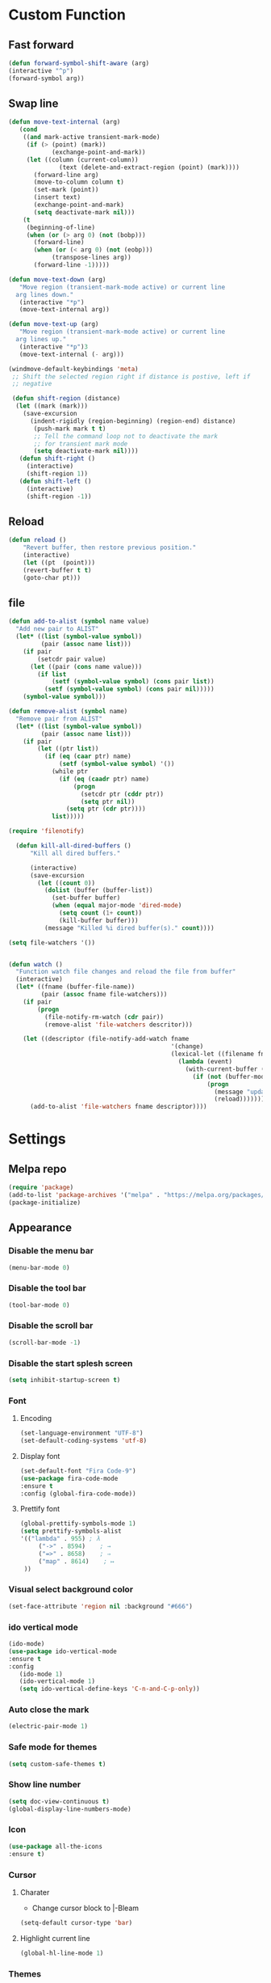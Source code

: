 * Custom Function
** Fast forward
  #+BEGIN_SRC emacs-lisp
  (defun forward-symbol-shift-aware (arg)
  (interactive "^p")
  (forward-symbol arg))
  #+END_SRC

** Swap line
   #+BEGIN_SRC emacs-lisp
(defun move-text-internal (arg)
   (cond
    ((and mark-active transient-mark-mode)
     (if (> (point) (mark))
            (exchange-point-and-mark))
     (let ((column (current-column))
              (text (delete-and-extract-region (point) (mark))))
       (forward-line arg)
       (move-to-column column t)
       (set-mark (point))
       (insert text)
       (exchange-point-and-mark)
       (setq deactivate-mark nil)))
    (t
     (beginning-of-line)
     (when (or (> arg 0) (not (bobp)))
       (forward-line)
       (when (or (< arg 0) (not (eobp)))
            (transpose-lines arg))
       (forward-line -1)))))

(defun move-text-down (arg)
   "Move region (transient-mark-mode active) or current line
  arg lines down."
   (interactive "*p")
   (move-text-internal arg))

(defun move-text-up (arg)
   "Move region (transient-mark-mode active) or current line
  arg lines up."
   (interactive "*p")3
   (move-text-internal (- arg)))

(windmove-default-keybindings 'meta)
 ;; Shift the selected region right if distance is postive, left if
 ;; negative

 (defun shift-region (distance)
  (let ((mark (mark)))
    (save-excursion
      (indent-rigidly (region-beginning) (region-end) distance)
       (push-mark mark t t)
       ;; Tell the command loop not to deactivate the mark
       ;; for transient mark mode
       (setq deactivate-mark nil))))
   (defun shift-right ()
     (interactive)
	 (shift-region 1))
   (defun shift-left ()
     (interactive)
	 (shift-region -1))
   #+END_SRC 

** Reload
   #+BEGIN_SRC emacs-lisp
   (defun reload ()
       "Revert buffer, then restore previous position."
       (interactive)
       (let ((pt  (point)))
       (revert-buffer t t)
       (goto-char pt)))
   #+END_SRC 

** file
   #+BEGIN_SRC emacs-lisp
(defun add-to-alist (symbol name value)
  "Add new pair to ALIST"
  (let* ((list (symbol-value symbol))
         (pair (assoc name list)))
    (if pair
        (setcdr pair value)
      (let ((pair (cons name value)))
        (if list
            (setf (symbol-value symbol) (cons pair list))
          (setf (symbol-value symbol) (cons pair nil)))))
    (symbol-value symbol)))

(defun remove-alist (symbol name)
  "Remove pair from ALIST"
  (let* ((list (symbol-value symbol))
         (pair (assoc name list)))
    (if pair
        (let ((ptr list))
          (if (eq (caar ptr) name)
              (setf (symbol-value symbol) '())
            (while ptr
              (if (eq (caadr ptr) name)
                  (progn
                    (setcdr ptr (cddr ptr))
                    (setq ptr nil))
                (setq ptr (cdr ptr))))
            list)))))

(require 'filenotify)

  (defun kill-all-dired-buffers ()
      "Kill all dired buffers."

      (interactive)
      (save-excursion
        (let ((count 0))
          (dolist (buffer (buffer-list))
            (set-buffer buffer)
            (when (equal major-mode 'dired-mode)
              (setq count (1+ count))
              (kill-buffer buffer)))
          (message "Killed %i dired buffer(s)." count))))

(setq file-watchers '())


(defun watch ()
  "Function watch file changes and reload the file from buffer"
  (interactive)
  (let* ((fname (buffer-file-name))
         (pair (assoc fname file-watchers)))
    (if pair
        (progn
          (file-notify-rm-watch (cdr pair))
          (remove-alist 'file-watchers descritor)))

    (let ((descriptor (file-notify-add-watch fname
                                             '(change)
                                             (lexical-let ((filename fname))
                                               (lambda (event)
                                                 (with-current-buffer (get-file-buffer filename)
                                                   (if (not (buffer-modified-p))
                                                       (progn
                                                         (message "update %s" filename)
                                                         (reload)))))))))
      (add-to-alist 'file-watchers fname descriptor))))
   #+END_SRC

* Settings
** Melpa repo
   #+BEGIN_SRC emacs-lisp
   (require 'package)
   (add-to-list 'package-archives '("melpa" . "https://melpa.org/packages/") t)
   (package-initialize)
   #+END_SRC

** Appearance
*** Disable the menu bar
    #+BEGIN_SRC emacs-lisp
    (menu-bar-mode 0)
    #+END_SRC

*** Disable the tool bar
    #+BEGIN_SRC emacs-lisp
    (tool-bar-mode 0)
    #+END_SRC

*** Disable the scroll bar
    #+BEGIN_SRC emacs-lisp
    (scroll-bar-mode -1)
    #+END_SRC

*** Disable the start splesh screen
   #+BEGIN_SRC emacs-lisp
   (setq inhibit-startup-screen t)
   #+END_SRC

*** Font
**** Encoding
	 #+BEGIN_SRC emacs-lisp
	 (set-language-environment "UTF-8")
	 (set-default-coding-systems 'utf-8)
	 #+END_SRC

**** Display font
	#+BEGIN_SRC emacs-lisp
	(set-default-font "Fira Code-9")
	(use-package fira-code-mode
	:ensure t 
	:config (global-fira-code-mode))
	#+END_SRC

**** Prettify font
	 #+BEGIN_SRC emacs-lisp
	 (global-prettify-symbols-mode 1)
	 (setq prettify-symbols-alist
	 '(("lambda" . 955) ; λ
          ("->" . 8594)    ; →
          ("=>" . 8658)    ; ⇒
          ("map" . 8614)    ; ↦ 
	  ))
	 #+END_SRC

*** Visual select background color
   #+BEGIN_SRC emacs-lisp
   (set-face-attribute 'region nil :background "#666")
   #+END_SRC

*** ido vertical mode
   #+BEGIN_SRC emacs-lisp
   (ido-mode)
   (use-package ido-vertical-mode
   :ensure t
   :config
      (ido-mode 1)
      (ido-vertical-mode 1)
      (setq ido-vertical-define-keys 'C-n-and-C-p-only))

   #+END_SRC

*** Auto close the mark
  #+BEGIN_SRC emacs-lisp
	(electric-pair-mode 1)
  #+END_SRC

*** Safe mode for themes
    #+BEGIN_SRC emacs-lisp
    (setq custom-safe-themes t)
	#+END_SRC

*** Show line number
	#+BEGIN_SRC emacs-lisp
	(setq doc-view-continuous t)
	(global-display-line-numbers-mode)	
	#+END_SRC

*** Icon
	#+BEGIN_SRC emacs-lisp
	(use-package all-the-icons
	:ensure t)
	#+END_SRC

*** Cursor
**** Charater
	 * Change cursor block to |-Bleam
	 #+BEGIN_SRC emacs-lisp
	 (setq-default cursor-type 'bar)
	 #+END_SRC

**** Highlight current line
	 #+BEGIN_SRC emacs-lisp
	 (global-hl-line-mode 1)
	 #+END_SRC

*** Themes 
**** Load theme
	#+BEGIN_SRC emacs-lisp
	(use-package doom-themes
	:ensure t
	;:config
	;; load Molokai theme
	;(load-theme 'doom-molokai)
	;; Org mode 
	;(doom-themes-org-config))
	)
	(use-package base16-theme
	:ensure t
	:config
	(load-theme 'base16-classic-dark))

	#+END_SRC

**** Neotree theme
	#+BEGIN_SRC emacs-lisp
	(use-package neotree :ensure t)
	(doom-themes-neotree-config)
	#+END_SRC

**** Mode line
	#+BEGIN_SRC emacs-lisp
	(use-package doom-modeline
	:ensure t)
	(doom-modeline-mode 2)
	(setq doom-modeline-height 1)
	#+END_SRC	

*** Dashboard
  #+BEGIN_SRC emacs-lisp
  (use-package dashboard
  :ensure t
  :diminish dashboard-mode
  :config
  (setq dashboard-center-content t)
  (setq dashboard-startup-banner 3)
  (setq dashboard-banner-logo-title "Mardin")
  (setq dashboard-items '((recents  . 10)
  (bookmarks . 10)))
  (setq dashboard-set-navigator t)
  (dashboard-setup-startup-hook))

  #+END_SRC
** Org Mode
*** Keyword used in todo file and org-mode
   #+BEGIN_SRC emacs-lisp
       (setq org-todo-keywords
       '((sequence "TODO" "IN-PROGRESS" "WAITING" "DONE")))
   #+END_SRC

*** Bullets
   #+BEGIN_SRC emacs-lisp
   (use-package org-bullets
      :ensure t
	  :config
	  (add-hook 'org-mode-hook (lambda ()
	  (org-bullets-mode 1))))
   #+END_SRC

*** Babel
    #+BEGIN_SRC emacs-lisp
    (org-babel-do-load-languages 'org-babel-load-languages
    '((shell . t)))

    #+END_SRC
*** Keybinding
**** fill the check bos in org-mode
    #+BEGIN_SRC emacs-lisp
    (global-set-key [f5] 'org-toggle-checkbox)
    #+END_SRC
** Tabnine
   #+BEGIN_SRC emacs-lisp
   (use-package company-tabnine :ensure t)
   (add-to-list 'company-backends #'company-tabnine)
     ;; ;; Trigger completion immediately.
     (setq company-idle-delay 0)
     ;; ;; Number the candidates (use M-1, M-2 etc to select completions).
     (setq company-show-numbers t)
     (add-hook 'after-init-hook 'global-company-mode)

   #+END_SRC
   
** Google translate
   * English & Kurdish(kurmanji)
   #+BEGIN_SRC emacs-lisp
   (use-package google-translate
   :ensure t
   :config
   (setq google-translate-translation-directions-alist
   '(("en" . "ku") ("ku" . "en") ))
   (global-set-key [f8] 'google-translate-smooth-translate))
   #+END_SRC

** Assembly mode
   #+BEGIN_SRC emacs-lisp
   (add-to-list 'auto-mode-alist '("\\.asm\\'" . nasm-mode))
   (defun my-asm-mode-hook ()
     ;; Indent
     (setq tab-always-indent 8))
     (add-hook 'nasm-mode-hook #'my-asm-mode-hook)
   #+END_SRC

** Clang mode
*** Add the cc-mode
#+BEGIN_SRC emacs-lisp
   (require 'cc-mode)
#+END_SRC

*** Tab size
#+BEGIN_SRC emacs-lisp
(setq-default c-basic-offset 8 c-default-style "linux")
(setq-default tab-width 8 indent-tabs-mode t)
(define-key c-mode-base-map (kbd "RET") 'newline-and-indent)
#+END_SRC

*** Auto complete
  #+BEGIN_SRC emacs-lisp
  (use-package auto-complete-clang
  :ensure t
  :config
  (define-key c++-mode-map (kbd "C-S-<return>") 'ac-complete-clang)
  (require 'auto-complete-config))
  (ac-config-default)
  #+END_SRC 

*** Yasnippet
  #+BEGIN_SRC emacs-lisp
  (use-package yasnippet-snippets
  :ensure t
  :config
  (yas-global-mode 1))
  (global-flycheck-mode)
  #+END_SRC

*** Keybinding
	  #+BEGIN_SRC emacs-lisp
      (key-chord-define c-mode-map ";;"  "\C-e;")
	  #+END_SRC 
      #+BEGIN_SRC emacs-lisp
      (key-chord-define c-mode-map "{}"  "{\n\n}\C-p\t")
      #+END_SRC
      
** Golang mode
*** Ensure the go specific autocomplete is active in go-mode
     #+BEGIN_SRC emacs-lisp
     (use-package go-autocomplete
     :ensure t)
     (with-eval-after-load 'go-mode
     (require 'go-autocomplete))
     #+END_SRC
*** PATH
    #+BEGIN_SRC emacs-lisp
    (use-package exec-path-from-shell
    :ensure t)
    (when (memq window-system '(mac ns x))
          (exec-path-from-shell-initialize)
          (exec-path-from-shell-copy-env "GOPATH"))
    #+END_SRC

*** guru settings
    #+BEGIN_SRC emacs-lisp
   (use-package go-guru
   :ensure t
   )
   (go-guru-hl-identifier-mode)
    #+END_SRC

*** Keybinding
**** Go to definition
   #+BEGIN_SRC emacs-lisp
   (local-set-key (kbd "M-.") 'godef-jump)
   #+END_SRC

**** Return from whence you came
   #+BEGIN_SRC emacs-lisp
   (local-set-key (kbd "M-*") 'pop-tag-mark)
   #+END_SRC

**** Invoke compiler
      #+BEGIN_SRC emacs-lisp
	 (local-set-key (kbd "M-p") 'compile) 
      #+END_SRC

**** Redo most recent compile cmd
   #+BEGIN_SRC emacs-lisp
       (local-set-key (kbd "M-P") 'recompile)
   #+END_SRC

**** Error
***** Go to next error (or msg)
       #+BEGIN_SRC emacs-lisp
    (local-set-key (kbd "M-]") 'next-error) 
       #+END_SRC

***** Go to previous error or msg
       #+BEGIN_SRC emacs-lisp
	 (local-set-key (kbd "M-[") 'previous-error)
       #+END_SRC

*** Go documentation
    #+BEGIN_SRC emacs-lisp
    (add-hook 'go-mode-hook '(lambda ()
    (local-set-key (kbd "C-c C-k") 'godoc)))
    (add-hook 'go-mode-hook 'company-mode)
    (add-hook 'go-mode-hook (lambda ()
    (set (make-local-variable 'company-backends) '(company-go))
    (company-mode)))
    #+END_SRC 
 
*** HOOK
    #+BEGIN_SRC emacs-lisp
    (add-hook 'go-mode-hook 'extin-go-mode-hook)
    #+END_SRC

** LaTeX mode
** Python mode
*** Elpy
    #+BEGIN_SRC emacs-lisp
    (use-package elpy
    :ensure t
    :init
    (elpy-enable))

    #+END_SRC
*** Python shell
    #+BEGIN_SRC emacs-lisp
    (setq python-shell-interpreter "ipython"
      python-shell-interpreter-args "-i --simple-prompt")

    #+END_SRC 
*** Ipython
    #+BEGIN_SRC emacs-lisp
    (use-package ein :ensure t)
    #+END_SRC
** Magit
*** Keybinding
**** Open status
   #+BEGIN_SRC emacs-lisp
   (use-package magit
   :ensure t
   :config
   (global-set-key (kbd "C-x g") 'magit-status))
   #+END_SRC
** Terminal Emulators
   #+BEGIN_SRC emacs-lisp
   (use-package vterm :ensure t)
   (add-hook 'vterm-mode (lambda () (linum-mode -1)))
   #+END_SRC
** Keybinding

    | Key       | Description              |
    |-----------+--------------------------|
    | C-S-up    | swap line to up          |
    | C-S-down  | swap line to down        |
    | F8        | Google Translate         |
    | C-S-left  | Indent and shift to left |
    | C-S-right | Indent and shift to righ |
    | F6        | Neotree Toggle           |
    | F7        | Terminal                 |

*** Shift the line to up or down
   #+BEGIN_SRC emacs-lisp
   (global-set-key [\C-\S-up] 'move-text-up)
   (global-set-key [\C-\S-down] 'move-text-down)
   #+END_SRC 

*** Indent the line to left or right
   #+BEGIN_SRC emacs-lisp
   (global-set-key [C-S-right] 'shift-right)
   (global-set-key [C-S-left] 'shift-left)
   #+END_SRC

*** Shrink window
   #+BEGIN_SRC emacs-lisp
   (global-set-key (kbd "<M-S-up>") 'shrink-window)
   (global-set-key (kbd "<M-S-down>") 'enlarge-window)
   #+END_SRC

*** Srink horizontally window
   #+BEGIN_SRC emacs-lisp
   (global-set-key (kbd "<M-S-left>") 'shrink-window-horizontally)
   (global-set-key (kbd "<M-S-right>") 'enlarge-window-horizontally)
   #+END_SRC

*** Neotree toggle
   #+BEGIN_SRC emacs-lisp
   (global-set-key [f6] 'neotree-toggle)
   #+END_SRC

*** Toggle for line number
   #+BEGIN_SRC emacs-lisp
   (global-set-key (kbd "M-n") 'display-line-numbers-mode)
   #+END_SRC

*** Man page
   #+BEGIN_SRC emacs-lisp
   (global-set-key (kbd "C-x C-m") 'man)
   #+END_SRC

*** Move betwen word
    #+BEGIN_SRC emacs-lisp
    (local-set-key (kbd "C-<right>") 'forward-symbol-shift-aware)
    (local-set-key (kbd "C-<left>") (lambda () (interactive "^")
                               (forward-symbol-shift-aware -1)))
    #+END_SRC 
*** Multiple Cusor
   #+BEGIN_SRC emacs-lisp
   (use-package multiple-cursors
   :ensure t
   :config
   (global-set-key (kbd "C-S-c C-S-c") 'mc/edit-lines)
   (global-set-key (kbd "C->") 'mc/mark-next-like-this)
   (global-set-key (kbd "C-<") 'mc/mark-previous-like-this)
   (global-set-key (kbd "C-c C-<") 'mc/mark-all-like-this))
   #+END_SRC
*** Expand Region
    #+BEGIN_SRC emacs-lisp
    (use-package expand-region :ensure t)
      (global-set-key (kbd "C-=") 'er/expand-region)
    #+END_SRC 
*** Terminal
    #+BEGIN_SRC emacs-lisp
    (global-set-key [f7] 'vterm)
    #+END_SRC
* Some comment
  #+BEGIN_SRC emacs-lisp

; Backup from main config file
;(setq backup-directory-alist '(("." . "~/.emacs_saves")))

;(require 'go-autocomplete)
;(require 'auto-complete-config)
;(ac-config-default)
;; Snag the user's PATH and GOPATH

;; Define function to call when go-mode loads
;; (defun extin-go-mode-hook ()
;;   (add-hook 'before-save-hook 'gofmt-before-save) ; gofmt before every save
;;   (setq gofmt-command "goimports")                ; gofmt uses invokes goimports
;;   (if (not (string-match "go" compile-command))   ; set compile command default
;;       (set (make-local-variable 'compile-command)
;;            "go build -v && go test -v && go vet"))

  #+END_SRC
  
